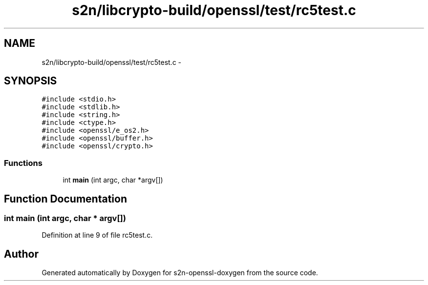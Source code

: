 .TH "s2n/libcrypto-build/openssl/test/rc5test.c" 3 "Thu Jun 30 2016" "s2n-openssl-doxygen" \" -*- nroff -*-
.ad l
.nh
.SH NAME
s2n/libcrypto-build/openssl/test/rc5test.c \- 
.SH SYNOPSIS
.br
.PP
\fC#include <stdio\&.h>\fP
.br
\fC#include <stdlib\&.h>\fP
.br
\fC#include <string\&.h>\fP
.br
\fC#include <ctype\&.h>\fP
.br
\fC#include <openssl/e_os2\&.h>\fP
.br
\fC#include <openssl/buffer\&.h>\fP
.br
\fC#include <openssl/crypto\&.h>\fP
.br

.SS "Functions"

.in +1c
.ti -1c
.RI "int \fBmain\fP (int argc, char *argv[])"
.br
.in -1c
.SH "Function Documentation"
.PP 
.SS "int main (int argc, char * argv[])"

.PP
Definition at line 9 of file rc5test\&.c\&.
.SH "Author"
.PP 
Generated automatically by Doxygen for s2n-openssl-doxygen from the source code\&.
